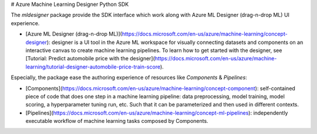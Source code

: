 # Azure Machine Learning Designer Python SDK

The `mldesigner` package provide the SDK interface which work along with Azure ML Designer (drag-n-drop ML) UI experience.

- [Azure ML Designer (drag-n-drop ML)](https://docs.microsoft.com/en-us/azure/machine-learning/concept-designer): designer is a UI tool in the Azure ML workspace for visually connecting datasets and components on an interactive canvas to create machine learning pipelines. To learn how to get started with the designer, see [Tutorial: Predict automobile price with the designer](https://docs.microsoft.com/en-us/azure/machine-learning/tutorial-designer-automobile-price-train-score).


Especially, the package ease the authoring experience of resources like `Components` & `Pipelines`:

- [Components](https://docs.microsoft.com/en-us/azure/machine-learning/concept-component): self-contained piece of code that does one step in a machine learning pipeline: data preprocessing, model training, model scoring, a hyperparameter tuning run, etc. Such that it can be parameterized and then used in different contexts.
- [Pipelines](https://docs.microsoft.com/en-us/azure/machine-learning/concept-ml-pipelines): independently executable workflow of machine learning tasks composed by Components.
